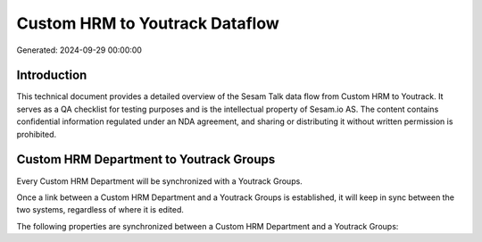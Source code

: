 ===============================
Custom HRM to Youtrack Dataflow
===============================

Generated: 2024-09-29 00:00:00

Introduction
------------

This technical document provides a detailed overview of the Sesam Talk data flow from Custom HRM to Youtrack. It serves as a QA checklist for testing purposes and is the intellectual property of Sesam.io AS. The content contains confidential information regulated under an NDA agreement, and sharing or distributing it without written permission is prohibited.

Custom HRM Department to Youtrack Groups
----------------------------------------
Every Custom HRM Department will be synchronized with a Youtrack Groups.

Once a link between a Custom HRM Department and a Youtrack Groups is established, it will keep in sync between the two systems, regardless of where it is edited.

The following properties are synchronized between a Custom HRM Department and a Youtrack Groups:

.. list-table::
   :header-rows: 1

   * - Custom HRM Department Property
     - Youtrack Groups Property
     - Youtrack Data Type

